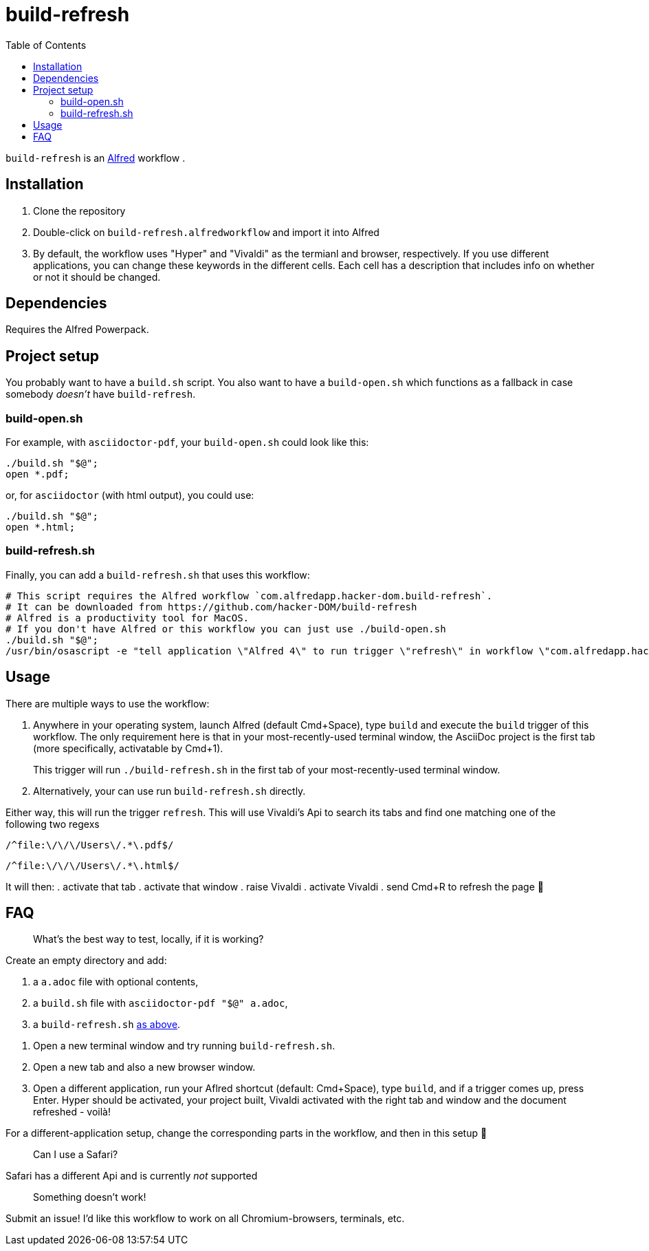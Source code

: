 # build-refresh
:toc: macro

toc::[]

// "normal" substitution group, includes all substitutions, including "q" (inline formatting) that we need here to format the text
// see https://docs.asciidoctor.org/asciidoc/latest/subs/#normal-group
:br: pass:n[`build-refresh`]
:alf: https://www.alfredapp.com/[Alfred]

{br} is an {alf} workflow . 

## Installation 
. Clone the repository
. Double-click on `build-refresh.alfredworkflow` and import it into Alfred
. By default, the workflow uses "Hyper" and "Vivaldi" as the termianl and browser, respectively. If you use different applications, you can change these keywords in the different cells. Each cell has a description that includes info on whether or not it should be changed.

## Dependencies
Requires the Alfred Powerpack.

## Project setup
You probably want to have a `build.sh` script. You also want to have a `build-open.sh` which functions as a fallback in case somebody _doesn't_ have {br}.

### build-open.sh

For example, with `asciidoctor-pdf`, your `build-open.sh` could look like this:

[source,bash]
----
./build.sh "$@";
open *.pdf;
----

or, for `asciidoctor` (with html output), you could use:

[source,bash]
----
./build.sh "$@";
open *.html;
----

// It seems that for headings to be referencable, they have to start with a capital letter. Hence we add an `id` manually.
// Lastly, it seems that it cannot contain a period, so replacing it with an underscore.
[#build-refresh_sh]
### build-refresh.sh
Finally, you can add a `build-refresh.sh` that uses this workflow:

[source,bash]
----
# This script requires the Alfred workflow `com.alfredapp.hacker-dom.build-refresh`.
# It can be downloaded from https://github.com/hacker-DOM/build-refresh
# Alfred is a productivity tool for MacOS.
# If you don't have Alfred or this workflow you can just use ./build-open.sh
./build.sh "$@";
/usr/bin/osascript -e "tell application \"Alfred 4\" to run trigger \"refresh\" in workflow \"com.alfredapp.hacker-dom.build-refesh\"";
----

## Usage
There are multiple ways to use the workflow:

. Anywhere in your operating system, launch Alfred (default Cmd+Space), type `build` and execute the `build` trigger of this workflow. The only requirement here is that in your most-recently-used terminal window, the AsciiDoc project is the first tab (more specifically, activatable by Cmd+1).
+
This trigger will run `./build-refresh.sh` in the first tab of your most-recently-used terminal window.
. Alternatively, your can use run `build-refresh.sh` directly.

Either way, this will run the trigger `refresh`. This will use Vivaldi's Api to search its tabs and find one matching one of the following two regexs

[.text-center]
`/^file:\/\/\/Users\/.*\.pdf$/`

[.text-center]
`/^file:\/\/\/Users\/.*\.html$/`

It will then:
. activate that tab
. activate that window
. raise Vivaldi
. activate Vivaldi
. send Cmd+R to refresh the page 🚀

## FAQ


> What's the best way to test, locally, if it is working?

Create an empty directory and add:

. a `a.adoc` file with optional contents,
. a `build.sh` file with `asciidoctor-pdf "$@" a.adoc`,
. a `build-refresh.sh` <<build-refresh_sh,as above>>.

{empty}

. Open a new terminal window and try running `build-refresh.sh`.
. Open a new tab and also a new browser window.
. Open a different application, run your Aflred shortcut (default: Cmd+Space), type `build`, and if a trigger comes up, press Enter. Hyper should be activated, your project built, Vivaldi activated with the right tab and window and the document refreshed - voilà!

For a different-application setup, change the corresponding parts in the workflow, and then in this setup 🙂

> Can I use a Safari?

Safari has a different Api and is currently _not_ supported

> Something doesn't work!

Submit an issue! I'd like this workflow to work on all Chromium-browsers, terminals, etc.